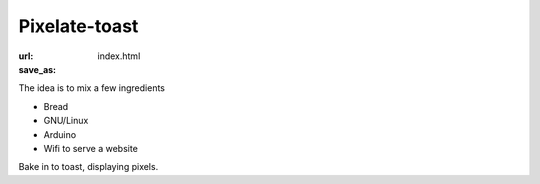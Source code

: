 Pixelate-toast
##############
:url:
:save_as: index.html

The idea is to mix a few ingredients 

* Bread
* GNU/Linux
* Arduino
* Wifi to serve a website

Bake in to toast, displaying pixels. 


